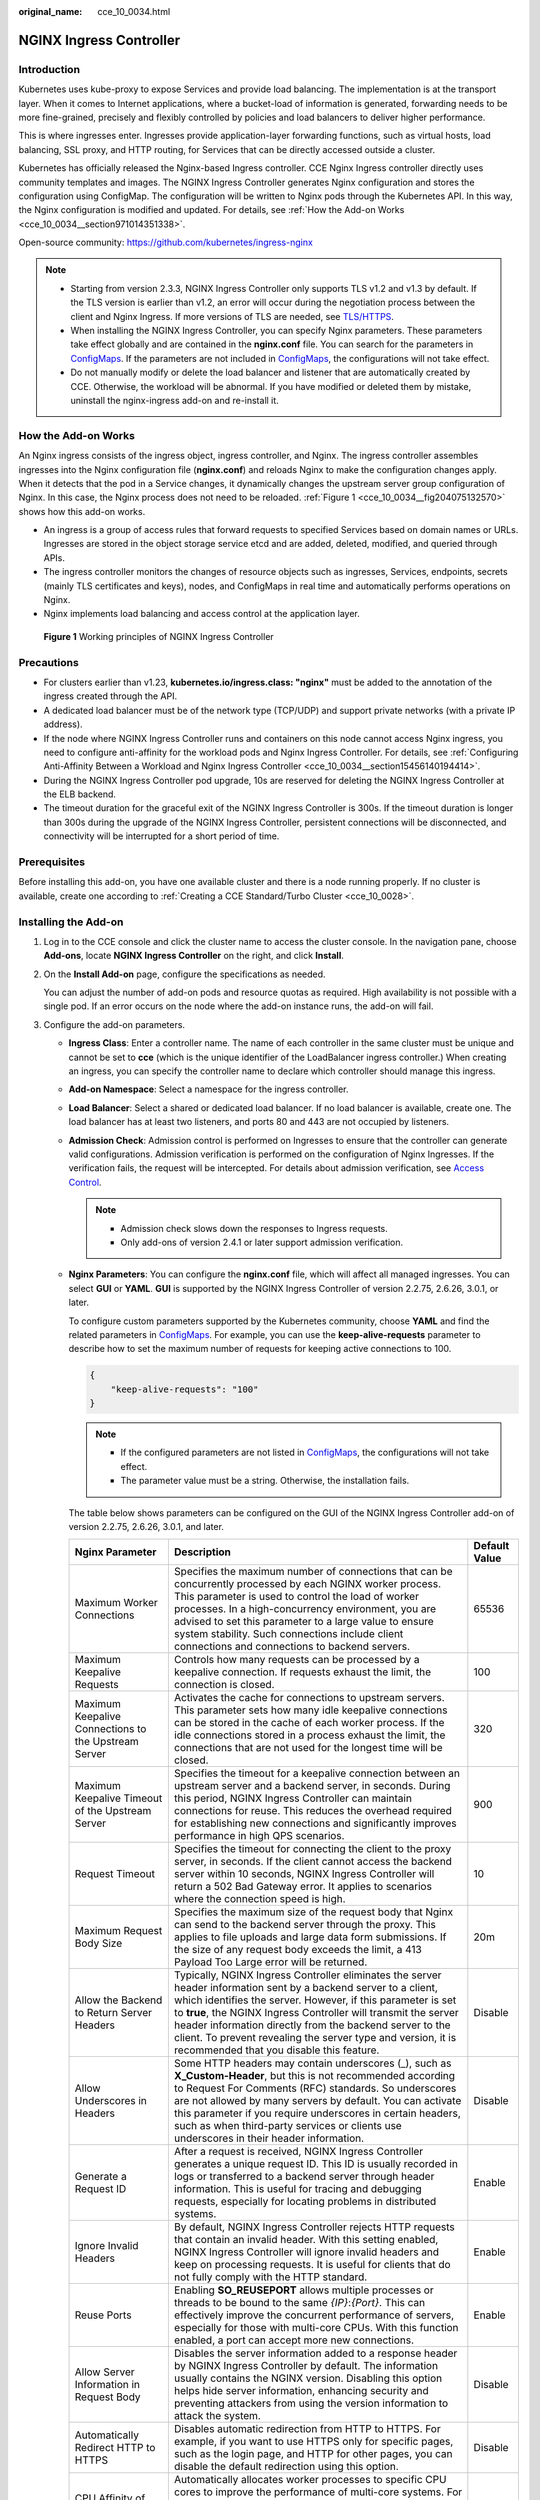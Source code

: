 :original_name: cce_10_0034.html

.. _cce_10_0034:

NGINX Ingress Controller
========================

Introduction
------------

Kubernetes uses kube-proxy to expose Services and provide load balancing. The implementation is at the transport layer. When it comes to Internet applications, where a bucket-load of information is generated, forwarding needs to be more fine-grained, precisely and flexibly controlled by policies and load balancers to deliver higher performance.

This is where ingresses enter. Ingresses provide application-layer forwarding functions, such as virtual hosts, load balancing, SSL proxy, and HTTP routing, for Services that can be directly accessed outside a cluster.

Kubernetes has officially released the Nginx-based Ingress controller. CCE Nginx Ingress controller directly uses community templates and images. The NGINX Ingress Controller generates Nginx configuration and stores the configuration using ConfigMap. The configuration will be written to Nginx pods through the Kubernetes API. In this way, the Nginx configuration is modified and updated. For details, see :ref:`How the Add-on Works <cce_10_0034__section971014351338>`.

Open-source community: https://github.com/kubernetes/ingress-nginx

.. note::

   -  Starting from version 2.3.3, NGINX Ingress Controller only supports TLS v1.2 and v1.3 by default. If the TLS version is earlier than v1.2, an error will occur during the negotiation process between the client and Nginx Ingress. If more versions of TLS are needed, see `TLS/HTTPS <https://kubernetes.github.io/ingress-nginx/user-guide/tls/#default-tls-version-and-ciphers>`__.
   -  When installing the NGINX Ingress Controller, you can specify Nginx parameters. These parameters take effect globally and are contained in the **nginx.conf** file. You can search for the parameters in `ConfigMaps <https://kubernetes.github.io/ingress-nginx/user-guide/nginx-configuration/configmap/>`__. If the parameters are not included in `ConfigMaps <https://kubernetes.github.io/ingress-nginx/user-guide/nginx-configuration/configmap/>`__, the configurations will not take effect.
   -  Do not manually modify or delete the load balancer and listener that are automatically created by CCE. Otherwise, the workload will be abnormal. If you have modified or deleted them by mistake, uninstall the nginx-ingress add-on and re-install it.

.. _cce_10_0034__section971014351338:

How the Add-on Works
--------------------

An Nginx ingress consists of the ingress object, ingress controller, and Nginx. The ingress controller assembles ingresses into the Nginx configuration file (**nginx.conf**) and reloads Nginx to make the configuration changes apply. When it detects that the pod in a Service changes, it dynamically changes the upstream server group configuration of Nginx. In this case, the Nginx process does not need to be reloaded. :ref:`Figure 1 <cce_10_0034__fig204075132570>` shows how this add-on works.

-  An ingress is a group of access rules that forward requests to specified Services based on domain names or URLs. Ingresses are stored in the object storage service etcd and are added, deleted, modified, and queried through APIs.
-  The ingress controller monitors the changes of resource objects such as ingresses, Services, endpoints, secrets (mainly TLS certificates and keys), nodes, and ConfigMaps in real time and automatically performs operations on Nginx.
-  Nginx implements load balancing and access control at the application layer.

.. _cce_10_0034__fig204075132570:

.. figure:: /_static/images/en-us_image_0000002218660514.png
   :alt: **Figure 1** Working principles of NGINX Ingress Controller

   **Figure 1** Working principles of NGINX Ingress Controller

Precautions
-----------

-  For clusters earlier than v1.23, **kubernetes.io/ingress.class: "nginx"** must be added to the annotation of the ingress created through the API.
-  A dedicated load balancer must be of the network type (TCP/UDP) and support private networks (with a private IP address).
-  If the node where NGINX Ingress Controller runs and containers on this node cannot access Nginx ingress, you need to configure anti-affinity for the workload pods and Nginx Ingress Controller. For details, see :ref:`Configuring Anti-Affinity Between a Workload and Nginx Ingress Controller <cce_10_0034__section15456140194414>`.
-  During the NGINX Ingress Controller pod upgrade, 10s are reserved for deleting the NGINX Ingress Controller at the ELB backend.
-  The timeout duration for the graceful exit of the NGINX Ingress Controller is 300s. If the timeout duration is longer than 300s during the upgrade of the NGINX Ingress Controller, persistent connections will be disconnected, and connectivity will be interrupted for a short period of time.

Prerequisites
-------------

Before installing this add-on, you have one available cluster and there is a node running properly. If no cluster is available, create one according to :ref:`Creating a CCE Standard/Turbo Cluster <cce_10_0028>`.

.. _cce_10_0034__section1152424015224:

Installing the Add-on
---------------------

#. Log in to the CCE console and click the cluster name to access the cluster console. In the navigation pane, choose **Add-ons**, locate **NGINX Ingress Controller** on the right, and click **Install**.

#. On the **Install Add-on** page, configure the specifications as needed.

   You can adjust the number of add-on pods and resource quotas as required. High availability is not possible with a single pod. If an error occurs on the node where the add-on instance runs, the add-on will fail.

#. Configure the add-on parameters.

   -  .. _cce_10_0034__li0953175016455:

      **Ingress Class**: Enter a controller name. The name of each controller in the same cluster must be unique and cannot be set to **cce** (which is the unique identifier of the LoadBalancer ingress controller.) When creating an ingress, you can specify the controller name to declare which controller should manage this ingress.

   -  **Add-on Namespace**: Select a namespace for the ingress controller.

   -  **Load Balancer**: Select a shared or dedicated load balancer. If no load balancer is available, create one. The load balancer has at least two listeners, and ports 80 and 443 are not occupied by listeners.

   -  **Admission Check**: Admission control is performed on Ingresses to ensure that the controller can generate valid configurations. Admission verification is performed on the configuration of Nginx Ingresses. If the verification fails, the request will be intercepted. For details about admission verification, see `Access Control <https://kubernetes.github.io/ingress-nginx/e2e-tests/#admission-admission-controller>`__.

      .. note::

         -  Admission check slows down the responses to Ingress requests.
         -  Only add-ons of version 2.4.1 or later support admission verification.

   -  **Nginx Parameters**: You can configure the **nginx.conf** file, which will affect all managed ingresses. You can select **GUI** or **YAML**. **GUI** is supported by the NGINX Ingress Controller of version 2.2.75, 2.6.26, 3.0.1, or later.

      To configure custom parameters supported by the Kubernetes community, choose **YAML** and find the related parameters in `ConfigMaps <https://kubernetes.github.io/ingress-nginx/user-guide/nginx-configuration/configmap/>`__. For example, you can use the **keep-alive-requests** parameter to describe how to set the maximum number of requests for keeping active connections to 100.

      .. code-block::

         {
             "keep-alive-requests": "100"
         }

      .. note::

         -  If the configured parameters are not listed in `ConfigMaps <https://kubernetes.github.io/ingress-nginx/user-guide/nginx-configuration/configmap/>`__, the configurations will not take effect.
         -  The parameter value must be a string. Otherwise, the installation fails.

      The table below shows parameters can be configured on the GUI of the NGINX Ingress Controller add-on of version 2.2.75, 2.6.26, 3.0.1, and later.

      +------------------------------------------------------+----------------------------------------------------------------------------------------------------------------------------------------------------------------------------------------------------------------------------------------------------------------------------------------------------------------------------------------------------------------------------------------------------------------------------+---------------+
      | Nginx Parameter                                      | Description                                                                                                                                                                                                                                                                                                                                                                                                                | Default Value |
      +======================================================+============================================================================================================================================================================================================================================================================================================================================================================================================================+===============+
      | Maximum Worker Connections                           | Specifies the maximum number of connections that can be concurrently processed by each NGINX worker process. This parameter is used to control the load of worker processes. In a high-concurrency environment, you are advised to set this parameter to a large value to ensure system stability. Such connections include client connections and connections to backend servers.                                         | 65536         |
      +------------------------------------------------------+----------------------------------------------------------------------------------------------------------------------------------------------------------------------------------------------------------------------------------------------------------------------------------------------------------------------------------------------------------------------------------------------------------------------------+---------------+
      | Maximum Keepalive Requests                           | Controls how many requests can be processed by a keepalive connection. If requests exhaust the limit, the connection is closed.                                                                                                                                                                                                                                                                                            | 100           |
      +------------------------------------------------------+----------------------------------------------------------------------------------------------------------------------------------------------------------------------------------------------------------------------------------------------------------------------------------------------------------------------------------------------------------------------------------------------------------------------------+---------------+
      | Maximum Keepalive Connections to the Upstream Server | Activates the cache for connections to upstream servers. This parameter sets how many idle keepalive connections can be stored in the cache of each worker process. If the idle connections stored in a process exhaust the limit, the connections that are not used for the longest time will be closed.                                                                                                                  | 320           |
      +------------------------------------------------------+----------------------------------------------------------------------------------------------------------------------------------------------------------------------------------------------------------------------------------------------------------------------------------------------------------------------------------------------------------------------------------------------------------------------------+---------------+
      | Maximum Keepalive Timeout of the Upstream Server     | Specifies the timeout for a keepalive connection between an upstream server and a backend server, in seconds. During this period, NGINX Ingress Controller can maintain connections for reuse. This reduces the overhead required for establishing new connections and significantly improves performance in high QPS scenarios.                                                                                           | 900           |
      +------------------------------------------------------+----------------------------------------------------------------------------------------------------------------------------------------------------------------------------------------------------------------------------------------------------------------------------------------------------------------------------------------------------------------------------------------------------------------------------+---------------+
      | Request Timeout                                      | Specifies the timeout for connecting the client to the proxy server, in seconds. If the client cannot access the backend server within 10 seconds, NGINX Ingress Controller will return a 502 Bad Gateway error. It applies to scenarios where the connection speed is high.                                                                                                                                               | 10            |
      +------------------------------------------------------+----------------------------------------------------------------------------------------------------------------------------------------------------------------------------------------------------------------------------------------------------------------------------------------------------------------------------------------------------------------------------------------------------------------------------+---------------+
      | Maximum Request Body Size                            | Specifies the maximum size of the request body that Nginx can send to the backend server through the proxy. This applies to file uploads and large data form submissions. If the size of any request body exceeds the limit, a 413 Payload Too Large error will be returned.                                                                                                                                               | 20m           |
      +------------------------------------------------------+----------------------------------------------------------------------------------------------------------------------------------------------------------------------------------------------------------------------------------------------------------------------------------------------------------------------------------------------------------------------------------------------------------------------------+---------------+
      | Allow the Backend to Return Server Headers           | Typically, NGINX Ingress Controller eliminates the server header information sent by a backend server to a client, which identifies the server. However, if this parameter is set to **true**, the NGINX Ingress Controller will transmit the server header information directly from the backend server to the client. To prevent revealing the server type and version, it is recommended that you disable this feature. | Disable       |
      +------------------------------------------------------+----------------------------------------------------------------------------------------------------------------------------------------------------------------------------------------------------------------------------------------------------------------------------------------------------------------------------------------------------------------------------------------------------------------------------+---------------+
      | Allow Underscores in Headers                         | Some HTTP headers may contain underscores (_), such as **X_Custom-Header**, but this is not recommended according to Request For Comments (RFC) standards. So underscores are not allowed by many servers by default. You can activate this parameter if you require underscores in certain headers, such as when third-party services or clients use underscores in their header information.                             | Disable       |
      +------------------------------------------------------+----------------------------------------------------------------------------------------------------------------------------------------------------------------------------------------------------------------------------------------------------------------------------------------------------------------------------------------------------------------------------------------------------------------------------+---------------+
      | Generate a Request ID                                | After a request is received, NGINX Ingress Controller generates a unique request ID. This ID is usually recorded in logs or transferred to a backend server through header information. This is useful for tracing and debugging requests, especially for locating problems in distributed systems.                                                                                                                        | Enable        |
      +------------------------------------------------------+----------------------------------------------------------------------------------------------------------------------------------------------------------------------------------------------------------------------------------------------------------------------------------------------------------------------------------------------------------------------------------------------------------------------------+---------------+
      | Ignore Invalid Headers                               | By default, NGINX Ingress Controller rejects HTTP requests that contain an invalid header. With this setting enabled, NGINX Ingress Controller will ignore invalid headers and keep on processing requests. It is useful for clients that do not fully comply with the HTTP standard.                                                                                                                                      | Enable        |
      +------------------------------------------------------+----------------------------------------------------------------------------------------------------------------------------------------------------------------------------------------------------------------------------------------------------------------------------------------------------------------------------------------------------------------------------------------------------------------------------+---------------+
      | Reuse Ports                                          | Enabling **SO_REUSEPORT** allows multiple processes or threads to be bound to the same *{IP}*:*{Port}*. This can effectively improve the concurrent performance of servers, especially for those with multi-core CPUs. With this function enabled, a port can accept more new connections.                                                                                                                                 | Enable        |
      +------------------------------------------------------+----------------------------------------------------------------------------------------------------------------------------------------------------------------------------------------------------------------------------------------------------------------------------------------------------------------------------------------------------------------------------------------------------------------------------+---------------+
      | Allow Server Information in Request Body             | Disables the server information added to a response header by NGINX Ingress Controller by default. The information usually contains the NGINX version. Disabling this option helps hide server information, enhancing security and preventing attackers from using the version information to attack the system.                                                                                                           | Disable       |
      +------------------------------------------------------+----------------------------------------------------------------------------------------------------------------------------------------------------------------------------------------------------------------------------------------------------------------------------------------------------------------------------------------------------------------------------------------------------------------------------+---------------+
      | Automatically Redirect HTTP to HTTPS                 | Disables automatic redirection from HTTP to HTTPS. For example, if you want to use HTTPS only for specific pages, such as the login page, and HTTP for other pages, you can disable the default redirection using this option.                                                                                                                                                                                             | Disable       |
      +------------------------------------------------------+----------------------------------------------------------------------------------------------------------------------------------------------------------------------------------------------------------------------------------------------------------------------------------------------------------------------------------------------------------------------------------------------------------------------------+---------------+
      | CPU Affinity of Worker Threads                       | Automatically allocates worker processes to specific CPU cores to improve the performance of multi-core systems. For example, on a multi-core server, some worker processes can be bound on a specific CPU core. This reduces context switching and improves processing efficiency.                                                                                                                                        | Auto          |
      +------------------------------------------------------+----------------------------------------------------------------------------------------------------------------------------------------------------------------------------------------------------------------------------------------------------------------------------------------------------------------------------------------------------------------------------------------------------------------------------+---------------+

   -  **Enabling Indicator Collection**: If the add-on version is 2.4.12 or later, Prometheus monitoring metrics can be collected.

   -  **Default certificate of the server**: Select an IngressTLS or kubernetes.io/tls key to configure the default certificate when the NGINX Ingress Controller is started. If no secret is available, click **Create TLS Secret**. For details, see :ref:`Creating a Secret <cce_10_0153>`. For details about the default server certificate, see `Default SSL Certificate <https://kubernetes.github.io/ingress-nginx/user-guide/tls/#default-ssl-certificate>`__.

   -  **404 Service**: By default, the 404 service provided by the add-on is used. To customize the 404 service, enter the namespace/service name. If the service does not exist, the add-on installation will fail.

   -  **Adding a TCP/UDP Service**: By default, NGINX Ingress Controller can forward only external HTTP and HTTPS traffic. You can add TCP/UDP port mapping to forward external TCP/UDP traffic to services in the cluster. For more information about adding TCP/UDP services, see `Exposing TCP and UDP services <https://kubernetes.github.io/ingress-nginx/user-guide/exposing-tcp-udp-services/>`__.

      -  **Protocol**: Select **TCP** or **UDP**.
      -  **Service Port**: specifies the port used by the ELB listener. The port number ranges from 1 to 65535.
      -  **Target Service Namespace**: Select the namespace where the Service is in.
      -  **Destination Service**: Select an existing Service. Any Services that do not match the search criteria will be filtered out automatically.
      -  **Destination Service Port**: Select the access port of the destination Service.

      .. note::

         -  If the cluster version is v1.19.16-r5, v1.21.8-r0, v1.23.6-r0, or later, the TCP/UDP hybrid protocols can be configured.
         -  If the cluster version is v1.19.16-r5, v1.21.8-r0, v1.23.6-r0, v1.25.2-r0, or later, you can configure the TCP/UDP hybrid protocols to use the same external port.

   -  **(Optional) Extended Parameter Settings**: additional extended parameters of the add-on If the extended parameter settings conflict with the default settings, the extended parameter settings will be prioritized.

      -  **extraArgs**: additional configurable startup parameters of the nginx-ingress-controller component. For details about the startup parameters supported by the community, see the `documentation <https://kubernetes.github.io/ingress-nginx/user-guide/cli-arguments/>`__.
      -  **extraInitContainers**: initial container configuration of nginx-ingress-controller. This parameter is supported by add-on 2.2.82, 2.6.32, 3.0.8 and later, with optimized kernel settings by default.
      -  **maxmindLicenseKey**: Maxmind license key, which can be used to download GeoLite2 databases. This parameter is supported by add-on 2.2.82, 2.6.32, 3.0.8, and later. It is mandatory for NGINX Ingress Controller to configure the `use-geoip2 <https://kubernetes.github.io/ingress-nginx/user-guide/nginx-configuration/configmap/#use-geoip2>`__ capability.
      -  **service**: allows services for nginx-ingress-controller. For details, see `parameter examples in GitHub <https://github.com/kubernetes/ingress-nginx/blob/9c7266f5db7eb605925927630f718b5be3f1e08f/charts/ingress-nginx/values.yaml#L483>`__. It is supported in add-on versions 2.2.104, 2.6.53, 3.0.31, and later. You can use this parameter to configure ELB certificates for NGINX Ingress Controller. For details, see :ref:`Configuring an ELB Certificate for NGINX Ingress Controller <cce_10_0947>`.
      -  **extraContainers**: other containers added to the nginx-ingress-controller pod. For details, see `parameter examples in GitHub <https://github.com/kubernetes/ingress-nginx/blob/9c7266f5db7eb605925927630f718b5be3f1e08f/charts/ingress-nginx/values.yaml#L661>`__. It is supported in add-on versions 2.2.104, 2.6.53, 3.0.31, and later.
      -  **extraVolumeMounts**: allows for mounting additional volumes to the nginx-ingress-controller pod. For details, see `parameter examples in GitHub <https://github.com/kubernetes/ingress-nginx/blob/9c7266f5db7eb605925927630f718b5be3f1e08f/charts/ingress-nginx/values.yaml#L684>`__. It is supported in add-on versions 2.2.104, 2.6.53, 3.0.31, and later.
      -  **extraVolumes**: additional volumes mounted to the nginx-ingress-controller pod. For details, see `parameter examples in GitHub <https://github.com/kubernetes/ingress-nginx/blob/9c7266f5db7eb605925927630f718b5be3f1e08f/charts/ingress-nginx/values.yaml#L689>`__. It is supported in add-on versions 2.2.104, 2.6.53, 3.0.31, and later.

#. Configure deployment policies for the add-on pods.

   .. note::

      -  Scheduling policies do not take effect on add-on pods of the DaemonSet type.
      -  When configuring multi-AZ deployment or node affinity, ensure that there are nodes meeting the scheduling policy and that resources are sufficient in the cluster. Otherwise, the add-on cannot run.

   .. table:: **Table 1** Configurations for add-on scheduling

      +-----------------------------------+------------------------------------------------------------------------------------------------------------------------------------------------------------------------------------------------------------------------------------------------------------------------------------------------------------------------------------------------------------------------------------------------------------------------------------------------+
      | Parameter                         | Description                                                                                                                                                                                                                                                                                                                                                                                                                                    |
      +===================================+================================================================================================================================================================================================================================================================================================================================================================================================================================================+
      | Multi-AZ Deployment               | -  **Preferred**: Deployment pods of the add-on will be preferentially scheduled to nodes in different AZs. If all the nodes in the cluster are deployed in the same AZ, the pods will be scheduled to different nodes in that AZ.                                                                                                                                                                                                             |
      |                                   | -  **Equivalent mode**: Deployment pods of the add-on are evenly scheduled to the nodes in the cluster in each AZ. If a new AZ is added, you are advised to increase add-on pods for cross-AZ HA deployment. With the Equivalent multi-AZ deployment, the difference between the number of add-on pods in different AZs will be less than or equal to 1. If resources in one of the AZs are insufficient, pods cannot be scheduled to that AZ. |
      |                                   |                                                                                                                                                                                                                                                                                                                                                                                                                                                |
      |                                   |    .. note::                                                                                                                                                                                                                                                                                                                                                                                                                                   |
      |                                   |                                                                                                                                                                                                                                                                                                                                                                                                                                                |
      |                                   |       The equivalent mode supports only the pods in the **kube-system** and **monitoring** namespaces.                                                                                                                                                                                                                                                                                                                                         |
      |                                   |                                                                                                                                                                                                                                                                                                                                                                                                                                                |
      |                                   | -  **Forcible**: Deployment pods of the add-on are forcibly scheduled to nodes in different AZs. There can be at most one pod in each AZ. If nodes in a cluster are not in different AZs, some add-on pods cannot run properly. If a node is faulty, add-on pods on it may fail to be migrated.                                                                                                                                                |
      +-----------------------------------+------------------------------------------------------------------------------------------------------------------------------------------------------------------------------------------------------------------------------------------------------------------------------------------------------------------------------------------------------------------------------------------------------------------------------------------------+
      | Node Affinity                     | -  **Not configured**: Node affinity is disabled for the add-on.                                                                                                                                                                                                                                                                                                                                                                               |
      |                                   |                                                                                                                                                                                                                                                                                                                                                                                                                                                |
      |                                   | -  **Specify node**: Specify the nodes where the add-on is deployed. If you do not specify the nodes, the add-on will be randomly scheduled based on the default cluster scheduling policy.                                                                                                                                                                                                                                                    |
      |                                   |                                                                                                                                                                                                                                                                                                                                                                                                                                                |
      |                                   | -  **Specify node pool**: Specify the node pool where the add-on is deployed. If you do not specify the node pools, the add-on will be randomly scheduled based on the default cluster scheduling policy.                                                                                                                                                                                                                                      |
      |                                   |                                                                                                                                                                                                                                                                                                                                                                                                                                                |
      |                                   | -  **Customize affinity**: Enter the labels of the nodes where the add-on is to be deployed for more flexible scheduling policies. If you do not specify node labels, the add-on will be randomly scheduled based on the default cluster scheduling policy.                                                                                                                                                                                    |
      |                                   |                                                                                                                                                                                                                                                                                                                                                                                                                                                |
      |                                   |    If multiple custom affinity policies are configured, ensure that there are nodes that meet all the affinity policies in the cluster. Otherwise, the add-on cannot run.                                                                                                                                                                                                                                                                      |
      +-----------------------------------+------------------------------------------------------------------------------------------------------------------------------------------------------------------------------------------------------------------------------------------------------------------------------------------------------------------------------------------------------------------------------------------------------------------------------------------------+
      | Toleration                        | Using both taints and tolerations allows (not forcibly) the add-on Deployment to be scheduled to a node with the matching taints, and controls the Deployment eviction policies after the node where the Deployment is located is tainted.                                                                                                                                                                                                     |
      |                                   |                                                                                                                                                                                                                                                                                                                                                                                                                                                |
      |                                   | The add-on adds the default tolerance policy for the **node.kubernetes.io/not-ready** and **node.kubernetes.io/unreachable** taints, respectively. The tolerance time window is 60s.                                                                                                                                                                                                                                                           |
      |                                   |                                                                                                                                                                                                                                                                                                                                                                                                                                                |
      |                                   | For details, see :ref:`Configuring Tolerance Policies <cce_10_0728>`.                                                                                                                                                                                                                                                                                                                                                                          |
      +-----------------------------------+------------------------------------------------------------------------------------------------------------------------------------------------------------------------------------------------------------------------------------------------------------------------------------------------------------------------------------------------------------------------------------------------------------------------------------------------+

#. Click **Install**.

.. _cce_10_0034__section1057051834311:

Installing Multiple NGINX Ingress Controllers
---------------------------------------------

#. Log in to the CCE console and click the cluster name to access the cluster console. In the navigation pane, choose **Add-ons**, locate the installed NGINX Ingress Controller, and click **New**.
#. On the page displayed, reconfigure the add-on parameters. For details, see :ref:`Installing the Add-on <cce_10_0034__section1152424015224>`.
#. Click **Install**.
#. Wait until the installation instruction is delivered. Go back to Add-ons, click **Manage**, and view the installed add-on instance on the add-on details page.

Components
----------

.. table:: **Table 2** Add-on components

   +-----------------------------------------------------------------------------------------------------+--------------------------------------------------------------------------------------------+-----------------------+
   | Component                                                                                           | Description                                                                                | Resource Type         |
   +=====================================================================================================+============================================================================================+=======================+
   | cceaddon-nginx-ingress-<Controller name>-controller                                                 | Nginx-based ingress controller that provides flexible routing and forwarding for clusters. | Deployment            |
   |                                                                                                     |                                                                                            |                       |
   | (The controller name in versions earlier than 2.5.4 is **cceaddon-nginx-ingress-controller**.)      |                                                                                            |                       |
   +-----------------------------------------------------------------------------------------------------+--------------------------------------------------------------------------------------------+-----------------------+
   | cceaddon-nginx-ingress-<Controller name>-backend                                                    | Default backend of the Nginx ingress. The message "default backend - 404" is returned.     | Deployment            |
   |                                                                                                     |                                                                                            |                       |
   | (The controller name in versions earlier than 2.5.4 is **cceaddon-nginx-ingress-default-backend**.) |                                                                                            |                       |
   +-----------------------------------------------------------------------------------------------------+--------------------------------------------------------------------------------------------+-----------------------+

.. _cce_10_0034__section15456140194414:

Configuring Anti-Affinity Between a Workload and Nginx Ingress Controller
-------------------------------------------------------------------------

To avoid a situation where the node running NGINX Ingress Controller and its containers cannot access the Nginx Ingress Controller, you should set up anti-affinity between the workload and Nginx Ingress Controller. This means that the workload pods cannot be scheduled to the same node as the Nginx Ingress Controller.

.. code-block::

   apiVersion: apps/v1
   kind: Deployment
   metadata:
     name: nginx
   spec:
     replicas: 1
     selector:
       matchLabels:
         app: nginx
     strategy:
       type: RollingUpdate
     template:
       metadata:
         labels:
           app: nginx
       spec:
         containers:
         - image: nginx:aplpine
           imagePullPolicy: IfNotPresent
           name: nginx
         imagePullSecrets:
         - name: default-secret
         affinity:
           podAntiAffinity:
             requiredDuringSchedulingIgnoredDuringExecution:
               - labelSelector:
                   matchExpressions:    # Implement anti-affinity through the label of the NGINX Ingress Controller pods.
                     - key: app
                       operator: In
                       values:
                         - nginx-ingress   #If multiple NGINX Ingress Controllers are installed in the cluster, the label value is nginx-ingress-<Controller name>.
                     - key: component
                       operator: In
                       values:
                         - controller
                 namespaces:
                   - kube-system
                 topologyKey: kubernetes.io/hostname

Change History
--------------

.. table:: **Table 3** Release history for NGINX Ingress Controller 3.0.x

   +-----------------+---------------------------+---------------------------------------------------------------------------------------------------------------+------------------------------------------------------------------------------------------+
   | Add-on Version  | Supported Cluster Version | New Feature                                                                                                   | Community Version                                                                        |
   +=================+===========================+===============================================================================================================+==========================================================================================+
   | 3.0.34          | v1.25                     | -  Updated the add-on to its community version v1.11.5.                                                       | `1.11.5 <https://github.com/kubernetes/ingress-nginx/releases/tag/controller-v1.11.5>`__ |
   |                 |                           | -  Fixed the CVE-2025-1974, CVE-2025-1097, CVE-2025-1098, CVE-2025-24513, and CVE-2025-24514 vulnerabilities. |                                                                                          |
   |                 | v1.27                     |                                                                                                               |                                                                                          |
   |                 |                           |                                                                                                               |                                                                                          |
   |                 | v1.28                     |                                                                                                               |                                                                                          |
   |                 |                           |                                                                                                               |                                                                                          |
   |                 | v1.29                     |                                                                                                               |                                                                                          |
   |                 |                           |                                                                                                               |                                                                                          |
   |                 | v1.30                     |                                                                                                               |                                                                                          |
   |                 |                           |                                                                                                               |                                                                                          |
   |                 | v1.31                     |                                                                                                               |                                                                                          |
   +-----------------+---------------------------+---------------------------------------------------------------------------------------------------------------+------------------------------------------------------------------------------------------+
   | 3.0.8           | v1.27                     | -  Updated the add-on to its community version v1.11.2.                                                       | `1.11.2 <https://github.com/kubernetes/ingress-nginx/releases/tag/controller-v1.11.2>`__ |
   |                 |                           | -  Fixed the CVE-2024-7646 vulnerability.                                                                     |                                                                                          |
   |                 | v1.28                     |                                                                                                               |                                                                                          |
   |                 |                           |                                                                                                               |                                                                                          |
   |                 | v1.29                     |                                                                                                               |                                                                                          |
   |                 |                           |                                                                                                               |                                                                                          |
   |                 | v1.30                     |                                                                                                               |                                                                                          |
   +-----------------+---------------------------+---------------------------------------------------------------------------------------------------------------+------------------------------------------------------------------------------------------+

.. table:: **Table 4** Release history for NGINX Ingress Controller 2.6.x

   +-----------------+---------------------------+-----------------------------------------------------------+----------------------------------------------------------------------------------------+
   | Add-on Version  | Supported Cluster Version | New Feature                                               | Community Version                                                                      |
   +=================+===========================+===========================================================+========================================================================================+
   | 2.6.32          | v1.25                     | Fixed some issues.                                        | `1.9.6 <https://github.com/kubernetes/ingress-nginx/releases/tag/controller-v1.9.6>`__ |
   |                 |                           |                                                           |                                                                                        |
   |                 | v1.27                     |                                                           |                                                                                        |
   |                 |                           |                                                           |                                                                                        |
   |                 | v1.28                     |                                                           |                                                                                        |
   |                 |                           |                                                           |                                                                                        |
   |                 | v1.29                     |                                                           |                                                                                        |
   +-----------------+---------------------------+-----------------------------------------------------------+----------------------------------------------------------------------------------------+
   | 2.6.5           | v1.25                     | Metric collection can be disabled in the startup command. | `1.9.6 <https://github.com/kubernetes/ingress-nginx/releases/tag/controller-v1.9.6>`__ |
   |                 |                           |                                                           |                                                                                        |
   |                 | v1.27                     |                                                           |                                                                                        |
   |                 |                           |                                                           |                                                                                        |
   |                 | v1.28                     |                                                           |                                                                                        |
   |                 |                           |                                                           |                                                                                        |
   |                 | v1.29                     |                                                           |                                                                                        |
   +-----------------+---------------------------+-----------------------------------------------------------+----------------------------------------------------------------------------------------+

